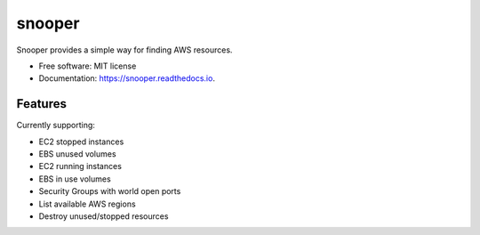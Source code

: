 ===============================
snooper
===============================


.. image:: https://img.shields.io/pypi/v/snooper.svg
        :target: https://pypi.python.org/pypi/snooper

.. image:: https://img.shields.io/travis/kintoandar/snooper.svg
        :target: https://travis-ci.org/kintoandar/snooper

.. image:: https://readthedocs.org/projects/snooper/badge/?version=latest
        :target: https://snooper.readthedocs.io/en/latest/?badge=latest
        :alt: Documentation Status

.. image:: https://pyup.io/repos/github/kintoandar/snooper/shield.svg
     :target: https://pyup.io/repos/github/kintoandar/snooper/
     :alt: Updates


Snooper provides a simple way for finding AWS resources.


* Free software: MIT license
* Documentation: https://snooper.readthedocs.io.


Features
--------

Currently supporting:

* EC2 stopped instances
* EBS unused volumes
* EC2 running instances
* EBS in use volumes
* Security Groups with world open ports
* List available AWS regions
* Destroy unused/stopped resources
